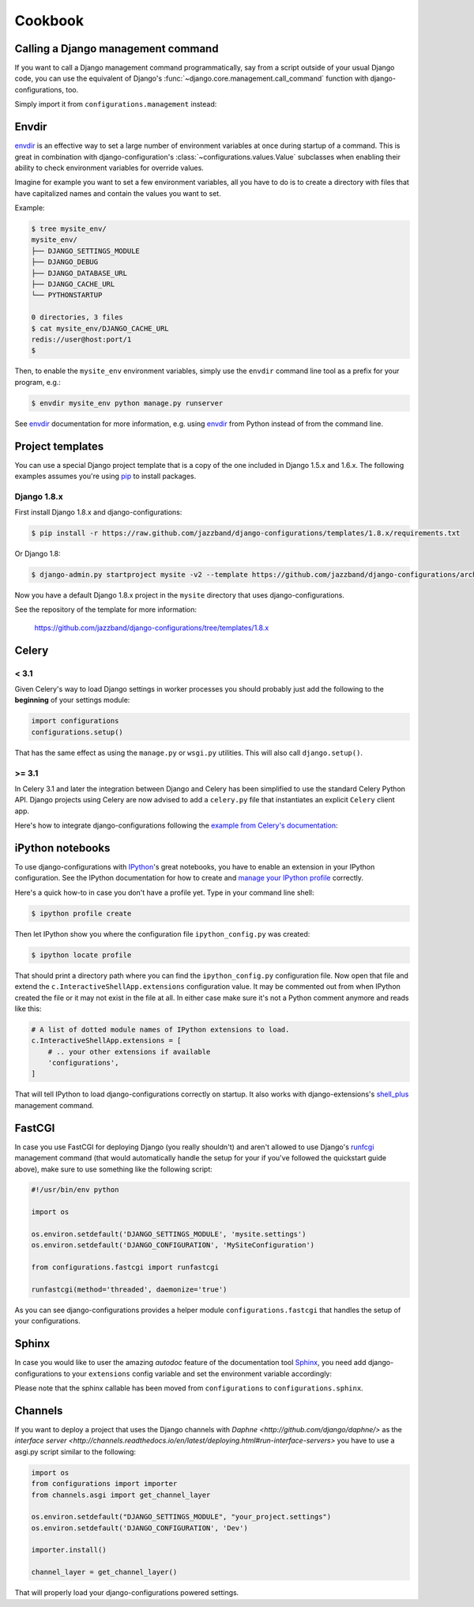 Cookbook
========

Calling a Django management command
-----------------------------------

.. versionadded:: 0.9

If you want to call a Django management command programmatically, say
from a script outside of your usual Django code, you can use the
equivalent of Django's :func:`~django.core.management.call_command` function
with django-configurations, too.

Simply import it from ``configurations.management`` instead:

.. code-block:: python
   :emphasize-lines: 1

    from configurations.management import call_command

    call_command('dumpdata', exclude=['contenttypes', 'auth'])

Envdir
------

envdir_ is an effective way to set a large number of environment variables
at once during startup of a command. This is great in combination with
django-configuration's :class:`~configurations.values.Value` subclasses
when enabling their ability to check environment variables for override
values.

Imagine for example you want to set a few environment variables, all you
have to do is to create a directory with files that have capitalized names
and contain the values you want to set.

Example:

.. code-block:: console

    $ tree mysite_env/
    mysite_env/
    ├── DJANGO_SETTINGS_MODULE
    ├── DJANGO_DEBUG
    ├── DJANGO_DATABASE_URL
    ├── DJANGO_CACHE_URL
    └── PYTHONSTARTUP

    0 directories, 3 files
    $ cat mysite_env/DJANGO_CACHE_URL
    redis://user@host:port/1
    $

Then, to enable the ``mysite_env`` environment variables, simply use the
``envdir`` command line tool as a prefix for your program, e.g.:

.. code-block:: console

    $ envdir mysite_env python manage.py runserver

See envdir_ documentation for more information, e.g. using envdir_ from
Python instead of from the command line.

.. _envdir: https://pypi.python.org/pypi/envdir

.. _project-templates:

Project templates
-----------------

You can use a special Django project template that is a copy of the one
included in Django 1.5.x and 1.6.x. The following examples assumes you're
using pip_ to install packages.

Django 1.8.x
^^^^^^^^^^^^

First install Django 1.8.x and django-configurations:

.. code-block:: console

    $ pip install -r https://raw.github.com/jazzband/django-configurations/templates/1.8.x/requirements.txt

Or Django 1.8:

.. code-block:: console

    $ django-admin.py startproject mysite -v2 --template https://github.com/jazzband/django-configurations/archive/templates/1.8.x.zip

Now you have a default Django 1.8.x project in the ``mysite``
directory that uses django-configurations.

See the repository of the template for more information:

    https://github.com/jazzband/django-configurations/tree/templates/1.8.x

.. _pip: http://pip-installer.org/

Celery
------

< 3.1
^^^^^

Given Celery's way to load Django settings in worker processes you should
probably just add the following to the **beginning** of your settings module:

.. code-block:: python

    import configurations
    configurations.setup()

That has the same effect as using the ``manage.py`` or ``wsgi.py`` utilities.
This will also call ``django.setup()``.

>= 3.1
^^^^^^

In Celery 3.1 and later the integration between Django and Celery has been
simplified to use the standard Celery Python API. Django projects using Celery
are now advised to add a ``celery.py`` file that instantiates an explicit
``Celery`` client app.

Here's how to integrate django-configurations following the `example from
Celery's documentation`_:

.. code-block:: python
   :emphasize-lines: 9, 11-12

    from __future__ import absolute_import

    import os

    from celery import Celery
    from django.conf import settings

    os.environ.setdefault('DJANGO_SETTINGS_MODULE', 'mysite.settings')
    os.environ.setdefault('DJANGO_CONFIGURATION', 'MySiteConfiguration')

    # The extra check is necessary to not call django.setup() twice.
    from configurations import importer
    if not importer.installed:
        import configurations
            configurations.setup()

    app = Celery('mysite')
    app.config_from_object('django.conf:settings')
    app.autodiscover_tasks(lambda: settings.INSTALLED_APPS)

    @app.task(bind=True)
    def debug_task(self):
        print('Request: {0!r}'.format(self.request))

.. _`example from Celery's documentation`: http://docs.celeryproject.org/en/latest/django/first-steps-with-django.html


iPython notebooks
-----------------

.. versionadded:: 0.6

To use django-configurations with IPython_'s great notebooks, you have to
enable an extension in your IPython configuration. See the IPython
documentation for how to create and `manage your IPython profile`_ correctly.

Here's a quick how-to in case you don't have a profile yet. Type in your
command line shell:

.. code-block:: console

    $ ipython profile create

Then let IPython show you where the configuration file ``ipython_config.py``
was created:

.. code-block:: console

    $ ipython locate profile

That should print a directory path where you can find the
``ipython_config.py`` configuration file. Now open that file and extend the
``c.InteractiveShellApp.extensions`` configuration value. It may be commented
out from when IPython created the file or it may not exist in the file at all.
In either case make sure it's not a Python comment anymore and reads like this:

.. code-block:: python

   # A list of dotted module names of IPython extensions to load.
   c.InteractiveShellApp.extensions = [
       # .. your other extensions if available
       'configurations',
   ]

That will tell IPython to load django-configurations correctly on startup.
It also works with django-extensions's shell_plus_ management command.

.. _IPython: http://ipython.org/
.. _`manage your IPython profile`: http://ipython.org/ipython-doc/dev/config/overview.html#configuration-file-location
.. _shell_plus: https://django-extensions.readthedocs.io/en/latest/shell_plus.html

FastCGI
-------

In case you use FastCGI for deploying Django (you really shouldn't) and aren't
allowed to use Django's runfcgi_ management command (that would automatically
handle the setup for your if you've followed the quickstart guide above), make
sure to use something like the following script:

.. code-block:: python

    #!/usr/bin/env python

    import os

    os.environ.setdefault('DJANGO_SETTINGS_MODULE', 'mysite.settings')
    os.environ.setdefault('DJANGO_CONFIGURATION', 'MySiteConfiguration')

    from configurations.fastcgi import runfastcgi

    runfastcgi(method='threaded', daemonize='true')

As you can see django-configurations provides a helper module
``configurations.fastcgi`` that handles the setup of your configurations.

.. _runfcgi: https://docs.djangoproject.com/en/1.5/howto/deployment/fastcgi/


Sphinx
------

In case you would like to user the amazing `autodoc` feature of the
documentation tool `Sphinx <http://sphinx-doc.org/>`_, you need add
django-configurations to your ``extensions`` config variable and set
the environment variable accordingly:

.. code-block:: python
   :emphasize-lines: 2-3, 12

    # My custom Django environment variables
    os.environ.setdefault('DJANGO_SETTINGS_MODULE', 'mysite.settings')
    os.environ.setdefault('DJANGO_CONFIGURATION', 'Dev')

    # Add any Sphinx extension module names here, as strings. They can be extensions
    # coming with Sphinx (named 'sphinx.ext.*') or your custom ones.
    extensions = [
        'sphinx.ext.autodoc',
        'sphinx.ext.intersphinx',
        'sphinx.ext.viewcode',
        # ...
        'configurations.sphinx',
    ]

    # ...

.. versionchanged:: 2.0

Please note that the sphinx callable has been moved from ``configurations`` to
``configurations.sphinx``.


Channels
--------

If you want to deploy a project that uses the Django channels with
`Daphne <http://github.com/django/daphne/>` as the
`interface server <http://channels.readthedocs.io/en/latest/deploying.html#run-interface-servers>`
you have to use a asgi.py script similar to the following:

.. code-block:: python

    import os
    from configurations import importer
    from channels.asgi import get_channel_layer

    os.environ.setdefault("DJANGO_SETTINGS_MODULE", "your_project.settings")
    os.environ.setdefault('DJANGO_CONFIGURATION', 'Dev')

    importer.install()

    channel_layer = get_channel_layer()

That will properly load your django-configurations powered settings.
